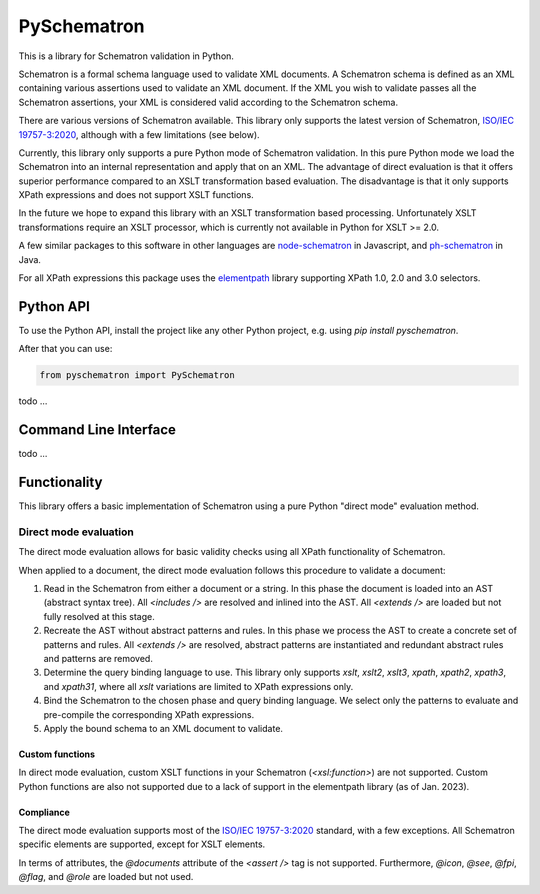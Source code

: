 ############
PySchematron
############
This is a library for Schematron validation in Python.

Schematron is a formal schema language used to validate XML documents.
A Schematron schema is defined as an XML containing various assertions used to validate an XML document.
If the XML you wish to validate passes all the Schematron assertions,
your XML is considered valid according to the Schematron schema.

There are various versions of Schematron available.
This library only supports the latest version of Schematron, `ISO/IEC 19757-3:2020 <https://www.iso.org/standard/74515.html>`_, although with a few limitations (see below).

Currently, this library only supports a pure Python mode of Schematron validation.
In this pure Python mode we load the Schematron into an internal representation and apply that on an XML.
The advantage of direct evaluation is that it offers superior performance compared to an XSLT
transformation based evaluation.
The disadvantage is that it only supports XPath expressions and does not support XSLT functions.

In the future we hope to expand this library with an XSLT transformation based processing.
Unfortunately XSLT transformations require an XSLT processor,
which is currently not available in Python for XSLT >= 2.0.

A few similar packages to this software in other languages are `node-schematron <https://github.com/wvbe/node-schematron#readme>`_ in Javascript, and
`ph-schematron <http://phax.github.io/ph-schematron/>`_ in Java.

For all XPath expressions this package uses the `elementpath <https://github.com/sissaschool/elementpath>`_ library supporting XPath 1.0, 2.0 and 3.0 selectors.

**********
Python API
**********
To use the Python API, install the project like any other Python project, e.g. using `pip install pyschematron`.

After that you can use:

.. code:: python

    from pyschematron import PySchematron

todo
...


**********************
Command Line Interface
**********************

todo
...


*************
Functionality
*************
This library offers a basic implementation of Schematron using a pure Python "direct mode" evaluation method.

Direct mode evaluation
======================
The direct mode evaluation allows for basic validity checks using all XPath functionality of Schematron.

When applied to a document, the direct mode evaluation follows this procedure to validate a document:

#. Read in the Schematron from either a document or a string.
   In this phase the document is loaded into an AST (abstract syntax tree).
   All `<includes />` are resolved and inlined into the AST.
   All `<extends />` are loaded but not fully resolved at this stage.
#. Recreate the AST without abstract patterns and rules.
   In this phase we process the AST to create a concrete set of patterns and rules.
   All `<extends />` are resolved, abstract patterns are instantiated
   and redundant abstract rules and patterns are removed.
#. Determine the query binding language to use.
   This library only supports `xslt`, `xslt2`, `xslt3`, `xpath`, `xpath2`, `xpath3`, and `xpath31`,
   where all `xslt` variations are limited to XPath expressions only.
#. Bind the Schematron to the chosen phase and query binding language.
   We select only the patterns to evaluate and pre-compile the corresponding XPath expressions.
#. Apply the bound schema to an XML document to validate.


Custom functions
----------------
In direct mode evaluation, custom XSLT functions in your Schematron (`<xsl:function>`) are not supported.
Custom Python functions are also not supported due to a lack of support in the elementpath library (as of Jan. 2023).


Compliance
----------
The direct mode evaluation supports most of the `ISO/IEC 19757-3:2020 <https://www.iso.org/standard/74515.html>`_ standard, with a few exceptions.
All Schematron specific elements are supported, except for XSLT elements.

In terms of attributes, the `@documents` attribute of the `<assert />` tag is not supported.
Furthermore, `@icon`, `@see`, `@fpi`, `@flag`, and `@role` are loaded but not used.

